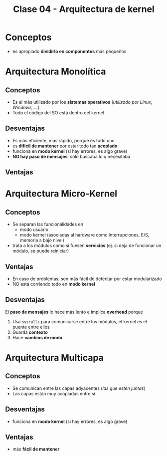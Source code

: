 #+TITLE: Clase 04 - Arquitectura de kernel
* Conceptos
  - es apropiado *dividirlo en componentes* más pequeños
* Arquitectura Monolítica
** Conceptos
   - Es el más utilizado por los *sistemas operativos* (/utilizado por Linux, Windows, .../)
   - Todo el código del SO está dentro del kernel
** Desventajas
  - Es más eficiente, más rápido, porque es todo uno
  - es *dificil de mantener* por estar todo tan *acoplado*
  - funciona en *modo kernel* (si hay errores, es algo grave)
  - *NO hay paso de mensajes*, solo buscaba lo q necesitaba
** Ventajas
* Arquitectura Micro-Kernel
** Conceptos
  + Se separan las funcionalidades en
    * modo usuario
    * modo kernel
     (asociadas al hardware como ínterrupciones, 
      E/S, memoria a bajo nivel)
  + trata a los módulos como si fuesen *servicios*
     (ej. si deja de funcionar un módulo, se puede reiniciar)
** Ventajas
   - En caso de problemas, son más fácil de detectar por estar modularizado
   - NO está corriendo todo en *modo kernel*
** Desventajas
   El *paso de mensajes* lo hace más lento e implíca *overhead* porque
   1. Usa ~syscalls~ para comunicarse entre los módulos, el kernel es el puente entre ellos
   2. Guarda *contexto*
   3. Hace *cambios de modo*
* Arquitectura Multicapa
** Conceptos
   - Se comunican entre las capas adyacentes (/las que estén juntas/)
   - Las capas están muy acopladas entre si
** Desventajas
  - funciona en *modo kernel* (si hay errores, es algo grave)
** Ventajas
  - más *fácil de mantener*
